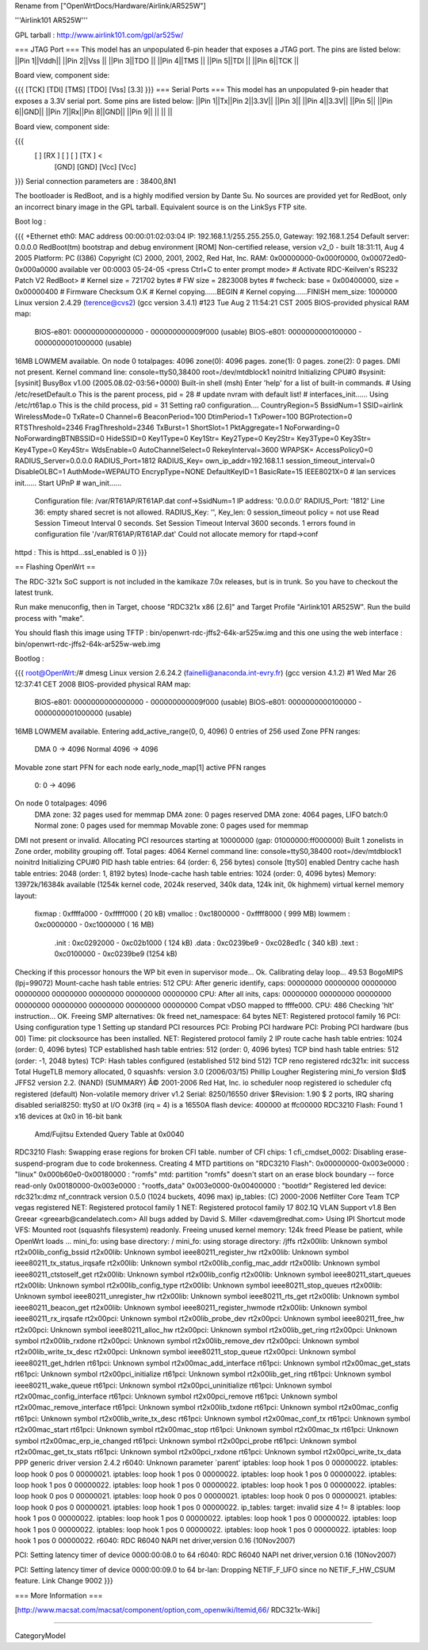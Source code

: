 Rename from ["OpenWrtDocs/Hardware/Airlink/AR525W"]

'''Airlink101 AR525W'''

GPL tarball : http://www.airlink101.com/gpl/ar525w/

=== JTAG Port ===
This model has an unpopulated 6-pin header that exposes a JTAG port. The pins are listed below:
||Pin 1||Vddh||
||Pin 2||Vss ||
||Pin 3||TDO ||
||Pin 4||TMS ||
||Pin 5||TDI ||
||Pin 6||TCK ||


Board view, component side:

{{{
[TCK] [TDI] [TMS] [TDO] [Vss] [3.3]
}}}
=== Serial Ports ===
This model has an unpopulated 9-pin header that exposes a 3.3V serial port. Some pins are listed below:
||Pin 1||Tx||Pin 2||3.3V||
||Pin 3|| ||Pin 4||3.3V||
||Pin 5|| ||Pin 6||GND||
||Pin 7||Rx||Pin 8||GND||
||Pin 9|| || || ||


Board view, component side:

{{{
      [   ] [RX ] [   ] [   ] [TX ] <
            [GND] [GND] [Vcc] [Vcc]
}}}
Serial connection parameters are : 38400,8N1

The bootloader is RedBoot, and is a highly modified version by Dante Su. No sources are provided yet for RedBoot, only an incorrect binary image in the GPL tarball. Equivalent source is on the LinkSys FTP site.

Boot log :

{{{
+Ethernet eth0: MAC address 00:00:01:02:03:04
IP: 192.168.1.1/255.255.255.0, Gateway: 192.168.1.254
Default server: 0.0.0.0
RedBoot(tm) bootstrap and debug environment [ROM]
Non-certified release, version v2_0 - built 18:31:11, Aug  4 2005
Platform: PC (I386)
Copyright (C) 2000, 2001, 2002, Red Hat, Inc.
RAM: 0x00000000-0x000f0000, 0x00072ed0-0x000a0000 available
ver 00:0003  05-24-05
<press Ctrl+C to enter prompt mode>
# Activate RDC-Keilven's RS232 Patch V2
RedBoot>
# Kernel size = 721702 bytes
# FW size = 2823008 bytes
# fwcheck: base = 0x00400000, size = 0x00000400
# Firmware Checksum O.K
# Kernel copying......BEGIN
# Kernel copying......FINISH
mem_size: 1000000
Linux version 2.4.29 (terence@cvs2) (gcc version 3.4.1) #123 Tue Aug 2 11:54:21 CST 2005
BIOS-provided physical RAM map:
 BIOS-e801: 0000000000000000 - 000000000009f000 (usable)
 BIOS-e801: 0000000000100000 - 0000000001000000 (usable)
16MB LOWMEM available.
On node 0 totalpages: 4096
zone(0): 4096 pages.
zone(1): 0 pages.
zone(2): 0 pages.
DMI not present.
Kernel command line: console=ttyS0,38400 root=/dev/mtdblock1 noinitrd
Initializing CPU#0
#sysinit: [sysinit]
BusyBox v1.00 (2005.08.02-03:56+0000) Built-in shell (msh)
Enter 'help' for a list of built-in commands.
# Using /etc/resetDefault.o
This is the parent process, pid = 28
# update nvram with default list!
# interfaces_init......
Using /etc/rt61ap.o
This is the child process, pid = 31
Setting ra0 configuration....
CountryRegion=5
BssidNum=1
SSID=airlink
WirelessMode=0
TxRate=0
Channel=6
BeaconPeriod=100
DtimPeriod=1
TxPower=100
BGProtection=0
RTSThreshold=2346
FragThreshold=2346
TxBurst=1
ShortSlot=1
PktAggregate=1
NoForwarding=0
NoForwardingBTNBSSID=0
HideSSID=0
Key1Type=0
Key1Str=
Key2Type=0
Key2Str=
Key3Type=0
Key3Str=
Key4Type=0
Key4Str=
WdsEnable=0
AutoChannelSelect=0
RekeyInterval=3600
WPAPSK=
AccessPolicy0=0
RADIUS_Server=0.0.0.0
RADIUS_Port=1812
RADIUS_Key=
own_ip_addr=192.168.1.1
session_timeout_interval=0
DisableOLBC=1
AuthMode=WEPAUTO
EncrypType=NONE
DefaultKeyID=1
BasicRate=15
IEEE8021X=0
# lan services init......
Start UPnP
# wan_init......
 Configuration file: /var/RT61AP/RT61AP.dat
 conf->SsidNum=1
 IP address: '0.0.0.0'
 RADIUS_Port: '1812'
 Line 36: empty shared secret is not allowed.
 RADIUS_Key: '', Key_len: 0
 session_timeout policy = not use
 Read Session Timeout Interval  0 seconds.
 Set Session Timeout Interval  3600 seconds.
 1 errors found in configuration file '/var/RT61AP/RT61AP.dat'
 Could not allocate memory for rtapd->conf
httpd : This is httpd...ssl_enabled is 0
}}}

== Flashing OpenWrt ==

The RDC-321x SoC support is not included in the kamikaze 7.0x releases, but is in trunk. So you have to checkout the latest trunk.

Run make menuconfig, then in Target, choose "RDC321x x86 [2.6]" and Target Profile "Airlink101 AR525W". Run the build process with "make".

You should flash this image using TFTP : bin/openwrt-rdc-jffs2-64k-ar525w.img
and this one using the web interface : bin/openwrt-rdc-jffs2-64k-ar525w-web.img

Bootlog :

{{{
root@OpenWrt:/# dmesg
Linux version 2.6.24.2 (fainelli@anaconda.int-evry.fr) (gcc version 4.1.2) #1 Wed Mar 26 12:37:41 CET 2008
BIOS-provided physical RAM map:
 BIOS-e801: 0000000000000000 - 000000000009f000 (usable)
 BIOS-e801: 0000000000100000 - 0000000001000000 (usable)
16MB LOWMEM available.
Entering add_active_range(0, 0, 4096) 0 entries of 256 used
Zone PFN ranges:
  DMA             0 ->     4096
  Normal       4096 ->     4096
Movable zone start PFN for each node
early_node_map[1] active PFN ranges
    0:        0 ->     4096
On node 0 totalpages: 4096
  DMA zone: 32 pages used for memmap
  DMA zone: 0 pages reserved
  DMA zone: 4064 pages, LIFO batch:0
  Normal zone: 0 pages used for memmap
  Movable zone: 0 pages used for memmap
DMI not present or invalid.
Allocating PCI resources starting at 10000000 (gap: 01000000:ff000000)
Built 1 zonelists in Zone order, mobility grouping off.  Total pages: 4064
Kernel command line: console=ttyS0,38400 root=/dev/mtdblock1 noinitrd
Initializing CPU#0
PID hash table entries: 64 (order: 6, 256 bytes)
console [ttyS0] enabled
Dentry cache hash table entries: 2048 (order: 1, 8192 bytes)
Inode-cache hash table entries: 1024 (order: 0, 4096 bytes)
Memory: 13972k/16384k available (1254k kernel code, 2024k reserved, 340k data, 124k init, 0k highmem)
virtual kernel memory layout:
    fixmap  : 0xffffa000 - 0xfffff000   (  20 kB)
    vmalloc : 0xc1800000 - 0xffff8000   ( 999 MB)
    lowmem  : 0xc0000000 - 0xc1000000   (  16 MB)
      .init : 0xc0292000 - 0xc02b1000   ( 124 kB)
      .data : 0xc0239be9 - 0xc028ed1c   ( 340 kB)
      .text : 0xc0100000 - 0xc0239be9   (1254 kB)
Checking if this processor honours the WP bit even in supervisor mode... Ok.
Calibrating delay loop... 49.53 BogoMIPS (lpj=99072)
Mount-cache hash table entries: 512
CPU: After generic identify, caps: 00000000 00000000 00000000 00000000 00000000 00000000 00000000 00000000
CPU: After all inits, caps: 00000000 00000000 00000000 00000000 00000000 00000000 00000000 00000000
Compat vDSO mapped to ffffe000.
CPU: 486
Checking 'hlt' instruction... OK.
Freeing SMP alternatives: 0k freed
net_namespace: 64 bytes
NET: Registered protocol family 16
PCI: Using configuration type 1
Setting up standard PCI resources
PCI: Probing PCI hardware
PCI: Probing PCI hardware (bus 00)
Time: pit clocksource has been installed.
NET: Registered protocol family 2
IP route cache hash table entries: 1024 (order: 0, 4096 bytes)
TCP established hash table entries: 512 (order: 0, 4096 bytes)
TCP bind hash table entries: 512 (order: -1, 2048 bytes)
TCP: Hash tables configured (established 512 bind 512)
TCP reno registered
rdc321x: init success
Total HugeTLB memory allocated, 0
squashfs: version 3.0 (2006/03/15) Phillip Lougher
Registering mini_fo version $Id$
JFFS2 version 2.2. (NAND) (SUMMARY)  Â© 2001-2006 Red Hat, Inc.
io scheduler noop registered
io scheduler cfq registered (default)
Non-volatile memory driver v1.2
Serial: 8250/16550 driver $Revision: 1.90 $ 2 ports, IRQ sharing disabled
serial8250: ttyS0 at I/O 0x3f8 (irq = 4) is a 16550A
flash device: 400000 at ffc00000
RDC3210 Flash: Found 1 x16 devices at 0x0 in 16-bit bank
 Amd/Fujitsu Extended Query Table at 0x0040
RDC3210 Flash: Swapping erase regions for broken CFI table.
number of CFI chips: 1
cfi_cmdset_0002: Disabling erase-suspend-program due to code brokenness.
Creating 4 MTD partitions on "RDC3210 Flash":
0x00000000-0x003e0000 : "linux"
0x000b60e0-0x00180000 : "romfs"
mtd: partition "romfs" doesn't start on an erase block boundary -- force read-only
0x00180000-0x003e0000 : "rootfs_data"
0x003e0000-0x00400000 : "bootldr"
Registered led device: rdc321x:dmz
nf_conntrack version 0.5.0 (1024 buckets, 4096 max)
ip_tables: (C) 2000-2006 Netfilter Core Team
TCP vegas registered
NET: Registered protocol family 1
NET: Registered protocol family 17
802.1Q VLAN Support v1.8 Ben Greear <greearb@candelatech.com>
All bugs added by David S. Miller <davem@redhat.com>
Using IPI Shortcut mode
VFS: Mounted root (squashfs filesystem) readonly.
Freeing unused kernel memory: 124k freed
Please be patient, while OpenWrt loads ...
mini_fo: using base directory: /
mini_fo: using storage directory: /jffs
rt2x00lib: Unknown symbol rt2x00lib_config_bssid
rt2x00lib: Unknown symbol ieee80211_register_hw
rt2x00lib: Unknown symbol ieee80211_tx_status_irqsafe
rt2x00lib: Unknown symbol rt2x00lib_config_mac_addr
rt2x00lib: Unknown symbol ieee80211_ctstoself_get
rt2x00lib: Unknown symbol rt2x00lib_config
rt2x00lib: Unknown symbol ieee80211_start_queues
rt2x00lib: Unknown symbol rt2x00lib_config_type
rt2x00lib: Unknown symbol ieee80211_stop_queues
rt2x00lib: Unknown symbol ieee80211_unregister_hw
rt2x00lib: Unknown symbol ieee80211_rts_get
rt2x00lib: Unknown symbol ieee80211_beacon_get
rt2x00lib: Unknown symbol ieee80211_register_hwmode
rt2x00lib: Unknown symbol ieee80211_rx_irqsafe
rt2x00pci: Unknown symbol rt2x00lib_probe_dev
rt2x00pci: Unknown symbol ieee80211_free_hw
rt2x00pci: Unknown symbol ieee80211_alloc_hw
rt2x00pci: Unknown symbol rt2x00lib_get_ring
rt2x00pci: Unknown symbol rt2x00lib_rxdone
rt2x00pci: Unknown symbol rt2x00lib_remove_dev
rt2x00pci: Unknown symbol rt2x00lib_write_tx_desc
rt2x00pci: Unknown symbol ieee80211_stop_queue
rt2x00pci: Unknown symbol ieee80211_get_hdrlen
rt61pci: Unknown symbol rt2x00mac_add_interface
rt61pci: Unknown symbol rt2x00mac_get_stats
rt61pci: Unknown symbol rt2x00pci_initialize
rt61pci: Unknown symbol rt2x00lib_get_ring
rt61pci: Unknown symbol ieee80211_wake_queue
rt61pci: Unknown symbol rt2x00pci_uninitialize
rt61pci: Unknown symbol rt2x00mac_config_interface
rt61pci: Unknown symbol rt2x00pci_remove
rt61pci: Unknown symbol rt2x00mac_remove_interface
rt61pci: Unknown symbol rt2x00lib_txdone
rt61pci: Unknown symbol rt2x00mac_config
rt61pci: Unknown symbol rt2x00lib_write_tx_desc
rt61pci: Unknown symbol rt2x00mac_conf_tx
rt61pci: Unknown symbol rt2x00mac_start
rt61pci: Unknown symbol rt2x00mac_stop
rt61pci: Unknown symbol rt2x00mac_tx
rt61pci: Unknown symbol rt2x00mac_erp_ie_changed
rt61pci: Unknown symbol rt2x00pci_probe
rt61pci: Unknown symbol rt2x00mac_get_tx_stats
rt61pci: Unknown symbol rt2x00pci_rxdone
rt61pci: Unknown symbol rt2x00pci_write_tx_data
PPP generic driver version 2.4.2
r6040: Unknown parameter `parent'
iptables: loop hook 1 pos 0 00000022.
iptables: loop hook 0 pos 0 00000021.
iptables: loop hook 1 pos 0 00000022.
iptables: loop hook 1 pos 0 00000022.
iptables: loop hook 1 pos 0 00000022.
iptables: loop hook 1 pos 0 00000022.
iptables: loop hook 1 pos 0 00000022.
iptables: loop hook 0 pos 0 00000021.
iptables: loop hook 0 pos 0 00000021.
iptables: loop hook 0 pos 0 00000021.
iptables: loop hook 0 pos 0 00000021.
iptables: loop hook 1 pos 0 00000022.
ip_tables:  target: invalid size 4 != 8
iptables: loop hook 1 pos 0 00000022.
iptables: loop hook 1 pos 0 00000022.
iptables: loop hook 1 pos 0 00000022.
iptables: loop hook 1 pos 0 00000022.
iptables: loop hook 1 pos 0 00000022.
iptables: loop hook 1 pos 0 00000022.
iptables: loop hook 1 pos 0 00000022.
r6040: RDC R6040 NAPI net driver,version 0.16 (10Nov2007)

PCI: Setting latency timer of device 0000:00:08.0 to 64
r6040: RDC R6040 NAPI net driver,version 0.16 (10Nov2007)

PCI: Setting latency timer of device 0000:00:09.0 to 64
br-lan: Dropping NETIF_F_UFO since no NETIF_F_HW_CSUM feature.
Link Change 9002
}}}

=== More Information ===

[http://www.macsat.com/macsat/component/option,com_openwiki/Itemid,66/ RDC321x-Wiki]

----

CategoryModel
